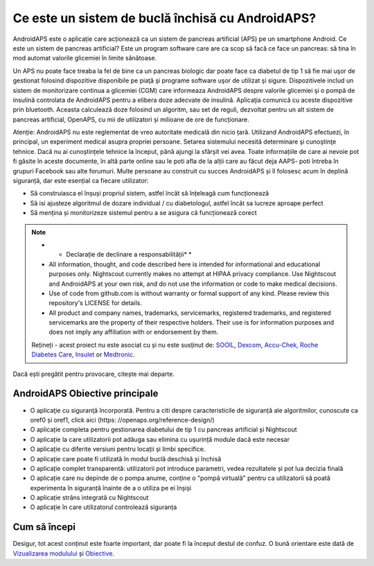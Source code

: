 Ce este un sistem de buclă închisă cu AndroidAPS?
**************************************************

AndroidAPS este o aplicație care acționează ca un sistem de pancreas artificial (APS) pe un smartphone Android. Ce este un sistem de pancreas artificial? Este un program software care are ca scop să facă ce face un pancreas: să tina în mod automat valorile glicemiei în limite sănătoase. 

Un APS nu poate face treaba la fel de bine ca un pancreas biologic dar poate face ca diabetul de tip 1 să fie mai uşor de gestionat folosind dispozitive disponibile pe piaţă şi programe software uşor de utilizat şi sigure. Dispozitivele includ un sistem de monitorizare continua a glicemiei (CGM) care informeaza AndroidAPS despre valorile glicemiei şi o pompă de insulină controlata de AndroidAPS pentru a elibera doze adecvate de insulină. Aplicaţia comunică cu aceste dispozitive prin bluetooth. Aceasta calculează doze folosind un algoritm, sau set de reguli, dezvoltat pentru un alt sistem de pancreas artificial, OpenAPS, cu mii de utilizatori și milioane de ore de funcționare. 

Atenție: AndroidAPS nu este reglementat de vreo autoritate medicală din nicio țară. Utilizand AndroidAPS efectuezi, în principal, un experiment medical asupra propriei persoane. Setarea sistemului necesită determinare şi cunoştinţe tehnice. Dacă nu ai cunoștințele tehnice la început, până ajungi la sfârșit vei avea. Toate informațiile de care ai nevoie pot fi găsite în aceste documente, în altă parte online sau le poti afla de la alții care au făcut deja AAPS- poti întreba în grupuri Facebook sau alte forumuri. Multe persoane au construit cu succes AndroidAPS și îl folosesc acum în deplină siguranță, dar este esențial ca fiecare utilizator:

* Să construiasca el înșuși propriul sistem, astfel încât să înțeleagă cum funcționează
* Să isi ajusteze algoritmul de dozare individual / cu diabetologul, astfel încât sa lucreze aproape perfect
* Să mențina și monitorizeze sistemul pentru a se asigura că funcționează corect

.. note:: 
	* * Declarație de declinare a responsabilității* *

	* All information, thought, and code described here is intended for informational and educational purposes only. Nightscout currently makes no attempt at HIPAA privacy compliance. Use Nightscout and AndroidAPS at your own risk, and do not use the information or code to make medical decisions.

	* Use of code from github.com is without warranty or formal support of any kind. Please review this repository's LICENSE for details.

	* All product and company names, trademarks, servicemarks, registered trademarks, and registered servicemarks are the property of their respective holders. Their use is for information purposes and does not imply any affiliation with or endorsement by them.

	Rețineți - acest proiect nu este asociat cu și nu este susținut de: `SOOIL <http://www.sooil.com/eng/>`_, `Dexcom <https://www.dexcom.com/>`_, `Accu-Chek, Roche Diabetes Care <https://www.accu-chek.com/>`_, `Insulet <https://www.insulet.com/>`_ or `Medtronic <https://www.medtronic.com/>`_.
	
Dacă ești pregătit pentru provocare, citește mai departe. 

AndroidAPS Obiective principale
==================================================

* O aplicaţie cu siguranţă încorporată. Pentru a citi despre caracteristicile de siguranță ale algoritmilor, cunoscute ca oref0 și oref1, click aici (https: //openaps.org/reference-design/)
* O aplicație completa pentru gestionarea diabetului de tip 1 cu pancreas artificial și Nightscout
* O aplicație la care utilizatorii pot adăuga sau elimina cu ușurință module dacă este necesar
* O aplicație cu diferite versiuni pentru locații și limbi specifice.
* O aplicație care poate fi utilizată în modul buclă deschisă și închisă
* O aplicație complet transparentă: utilizatorii pot introduce parametri, vedea rezultatele și pot lua decizia finală
* O aplicație care nu depinde de o pompa anume, conține o "pompă virtuală" pentru ca utilizatorii să poată experimenta în siguranță înainte de a o utiliza pe ei înșiși 
* O aplicație strâns integrată cu Nightscout
* O aplicație în care utilizatorul controlează siguranța 

Cum să începi
==================================================
Desigur, tot acest conținut este foarte important, dar poate fi la început destul de confuz.
O bună orientare este dată de `Vizualizarea modulului <../module/module.html>`_ și `Obiective <../Usage/Objectives.html>`_.
